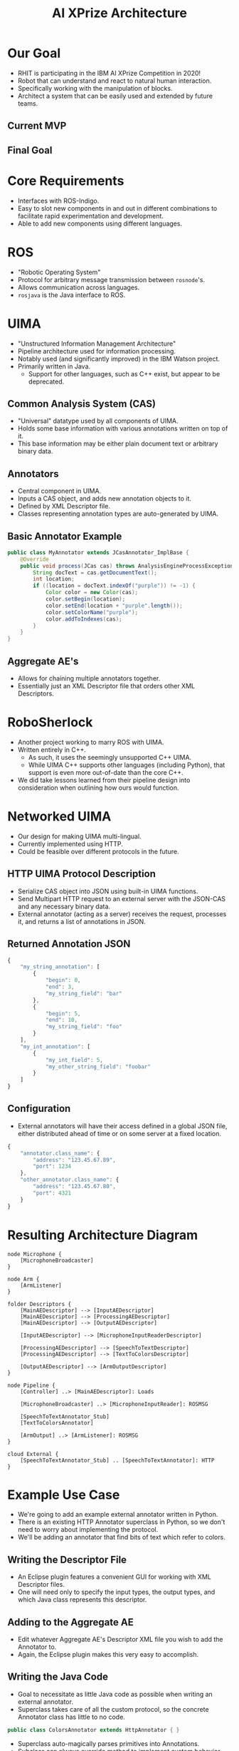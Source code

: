 #+COMMENT: eval: -*-(setq org-reveal-root "");-*-

#+TITLE: AI XPrize Architecture
#+AUTHOR:

#+REVEAL_TRANS: linear
#+REVEAL_THEME: night

* Our Goal
- RHIT is participating in the IBM AI XPrize Competition in 2020!
- Robot that can understand and react to natural human interaction.
- Specifically working with the manipulation of blocks.
- Architect a system that can be easily used and extended by future
  teams.
** Current MVP
[[file:../../images/MVP.png]]
** Final Goal
[[file:../../images/sawyer.jpg]]
* Core Requirements
- Interfaces with ROS-Indigo.
- Easy to slot new components in and out in different combinations to
  facilitate rapid experimentation and development.
- Able to add new components using different languages.
* ROS
- "Robotic Operating System"
- Protocol for arbitrary message transmission between =rosnode='s.
- Allows communication across languages.
- =rosjava= is the Java interface to ROS.
* UIMA
- "Unstructured Information Management Architecture"
- Pipeline architecture used for information processing.
- Notably used (and significantly improved) in the IBM Watson
  project.
- Primarily written in Java.
  + Support for other languages, such as C++ exist, but appear to be
    deprecated.
** Common Analysis System (CAS)
- "Universal" datatype used by all components of UIMA.
- Holds some base information with various annotations written on top
  of it.
- This base information may be either plain document text or arbitrary
  binary data.
** Annotators
- Central component in UIMA.
- Inputs a CAS object, and adds new annotation objects to it.
- Defined by XML Descriptor file.
- Classes representing annotation types are auto-generated by UIMA.
** Basic Annotator Example
#+BEGIN_SRC java
  public class MyAnnotator extends JCasAnnotator_ImplBase {
      @Override
      public void process(JCas cas) throws AnalysisEngineProcessException {
          String docText = cas.getDocumentText();
          int location;
          if ((location = docText.indexOf("purple")) != -1) {
              Color color = new Color(cas);
              color.setBegin(location);
              color.setEnd(location + "purple".length());
              color.setColorName("purple");
              color.addToIndexes(cas);
          }
      }
  }
#+END_SRC
** Aggregate AE's
- Allows for chaining multiple annotators together.
- Essentially just an XML Descriptor file that orders other XML
  Descriptors.
* RoboSherlock
- Another project working to marry ROS with UIMA.
- Written entirely in C++.
  + As such, it uses the seemingly unsupported C++ UIMA.
  + While UIMA C++ supports other languages (including Python), that
    support is even more out-of-date than the core C++.
- We did take lessons learned from their pipeline design into
  consideration when outlining how ours would function.
* Networked UIMA
- Our design for making UIMA multi-lingual.
- Currently implemented using HTTP.
- Could be feasible over different protocols in the future.
** HTTP UIMA Protocol Description
- Serialize CAS object into JSON using built-in UIMA functions.
- Send Multipart HTTP request to an external server with the JSON-CAS
  and any necessary binary data.
- External annotator (acting as a server) receives the request,
  processes it, and returns a list of annotations in JSON.
** Returned Annotation JSON
#+BEGIN_SRC javascript
  {
      "my_string_annotation": [
          {
              "begin": 0,
              "end": 3,
              "my_string_field": "bar"
          },
          {
              "begin": 5,
              "end": 10,
              "my_string_field": "foo"
          }
      ],
      "my_int_annotation": [
          {
              "my_int_field": 5,
              "my_other_string_field": "foobar"
          }
      ]
  }
#+END_SRC
** Configuration
- External annotators will have their access defined in a global JSON
  file, either distributed ahead of time or on some server at a fixed
  location.
#+BEGIN_SRC javascript
  {
      "annotator.class_name": {
          "address": "123.45.67.89",
          "port": 1234
      },
      "other_annotator.class_name": {
          "address": "123.45.67.80",
          "port": 4321
      }
  }
#+END_SRC
* Resulting Architecture Diagram
#+BEGIN_SRC plantuml :file architecture.png
  node Microphone {
      [MicrophoneBroadcaster]
  }

  node Arm {
      [ArmListener]
  }

  folder Descriptors {
      [MainAEDescriptor] --> [InputAEDescriptor]
      [MainAEDescriptor] --> [ProcessingAEDescriptor]
      [MainAEDescriptor] --> [OutputAEDescriptor]

      [InputAEDescriptor] --> [MicrophoneInputReaderDescriptor]

      [ProcessingAEDescriptor] --> [SpeechToTextDescriptor]
      [ProcessingAEDescriptor] --> [TextToColorsDescriptor]

      [OutputAEDescriptor] --> [ArmOutputDescriptor]
  }

  node Pipeline {
      [Controller] ..> [MainAEDescriptor]: Loads

      [MicrophoneBroadcaster] ..> [MicrophoneInputReader]: ROSMSG

      [SpeechToTextAnnotator_Stub]
      [TextToColorsAnnotator]

      [ArmOutput] ..> [ArmListener]: ROSMSG
  }

  cloud External {
      [SpeechToTextAnnotator_Stub] .. [SpeechToTextAnnotator]: HTTP
  }
#+END_SRC

#+RESULTS:
[[file:../../images/architecture.png]]
* Example Use Case
- We're going to add an example external annotator written in Python.
- There is an existing HTTP Annotator superclass in Python, so we
  don't need to worry about implementing the protocol.
- We'll be adding an annotator that find bits of text which refer to
  colors.
** Writing the Descriptor File
- An Eclipse plugin features a convenient GUI for working with XML
  Descriptor files.
- One will need only to specify the input types, the output types, and
  which Java class represents this descriptor.
[[file:../../images/descriptor_editor.png]]
** Adding to the Aggregate AE
- Edit whatever Aggregate AE's Descriptor XML file you wish to add the
  Annotator to.
- Again, the Eclipse plugin makes this very easy to accomplish.
[[file:../../images/aggregate_editor.png]]
** Writing the Java Code
- Goal to necessitate as little Java code as possible when writing an
  external annotator.
- Superclass takes care of all the custom protocol, so the concrete
  Annotator class has little to no code.
#+BEGIN_SRC java
  public class ColorsAnnotator extends HttpAnnotator { }
#+END_SRC
- Superclass auto-magically parses primitives into Annotations.
- Subclass can always override method to implement custom behavior.
** Writing the Python Annotation
- UIMA auto-generates the Annotation classes for Java, but we have to
  do so manually in other languages.
- The two types must agree in terms of field names and types, as well
  as the name of the Annotation itself.
#+BEGIN_SRC python
  class Color(Annotation):
      def __init__(self, color, start, end):
          self.color = color
          self.begin = start
          self.end = end
#+END_SRC
** Writing the Python Annotator
- There's an existing implementation of our protocol in Python, so we
  simply extend it.
#+BEGIN_SRC python
  class ColorAnnotator(Annotator):
      def initialize(self):
          super().initialize()
          self.color_words = ['red', 'blue', 'yellow']
          self.annotation_types.append(Color)

      def process(self, data):
          sofa_string = data['_referenced_fss']['1']['sofaString']
          for word in self.color_words:
              if word in sofa_string:
                  self.add_annotation(Color(word, -1, -1))
#+END_SRC
** Additional Configuration
- Add a new entry into the global configuration JSON file that lists
  the address and port this external annotator can be located.
** Running
- Document text to be analyzed is hard-coded into =Controller= for
  demonstration purposes.
#+BEGIN_SRC bash
  python ColorAnnotator.py &

  roscore &
  rosrun edu_rosehulman_aixprize pipeline \
         edu.rosehulman.aixprize.pipeline.core.Controller
#+END_SRC
* Questions?

